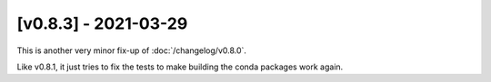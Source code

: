 [v0.8.3] - 2021-03-29
=====================

This is another very minor fix-up of :doc:`/changelog/v0.8.0`.

Like v0.8.1, it just tries to fix the tests to make building the conda packages work again.
